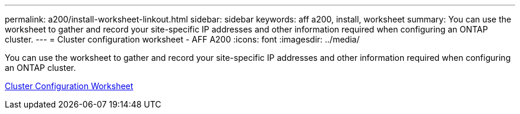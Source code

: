 ---
permalink: a200/install-worksheet-linkout.html
sidebar: sidebar
keywords: aff a200, install, worksheet
summary: You can use the worksheet to gather and record your site-specific IP addresses and other information required when configuring an ONTAP cluster.
---
= Cluster configuration worksheet - AFF A200
:icons: font
:imagesdir: ../media/

You can use the worksheet to gather and record your site-specific IP addresses and other information required when configuring an ONTAP cluster.

link:https://library.netapp.com/ecm/ecm_download_file/ECMLP2839002[Cluster Configuration Worksheet]
